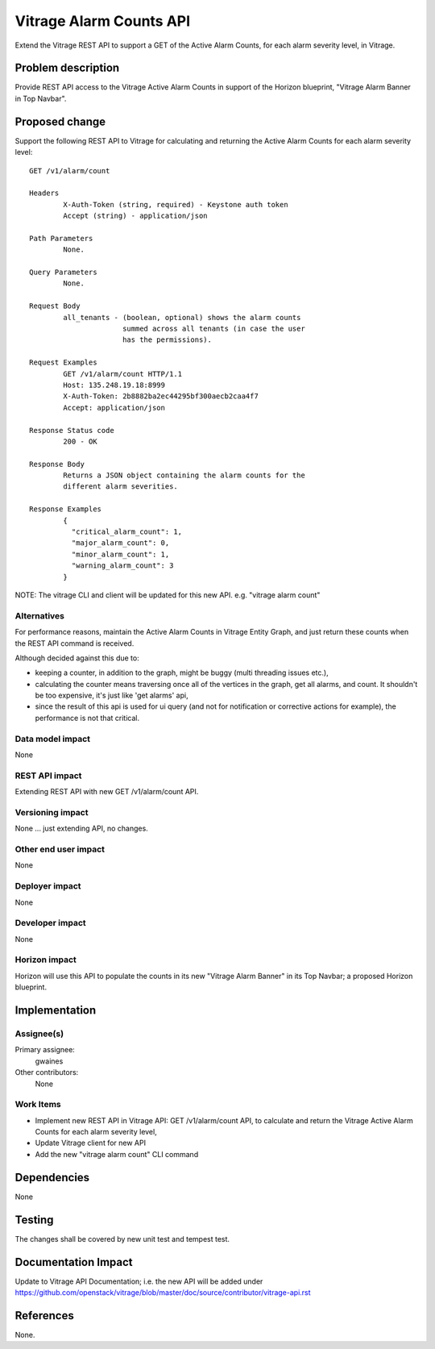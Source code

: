 ..
 This work is licensed under a Creative Commons Attribution 3.0 Unported
 License.

 http://creativecommons.org/licenses/by/3.0/legalcode

========================
Vitrage Alarm Counts API
========================

Extend the Vitrage REST API to support a GET of the Active Alarm Counts, for
each alarm severity level, in Vitrage.


Problem description
===================
Provide REST API access to the Vitrage Active Alarm Counts in support of the
Horizon blueprint, "Vitrage Alarm Banner in Top Navbar".


Proposed change
===============
Support the following REST API to Vitrage for calculating and returning
the Active Alarm Counts for each alarm severity level::

	GET /v1/alarm/count

	Headers
		X-Auth-Token (string, required) - Keystone auth token
		Accept (string) - application/json

	Path Parameters
		None.

	Query Parameters
		None.

	Request Body
		all_tenants - (boolean, optional) shows the alarm counts
                              summed across all tenants (in case the user
			      has the permissions).

	Request Examples
		GET /v1/alarm/count HTTP/1.1
		Host: 135.248.19.18:8999
		X-Auth-Token: 2b8882ba2ec44295bf300aecb2caa4f7
		Accept: application/json

	Response Status code
		200 - OK

	Response Body
		Returns a JSON object containing the alarm counts for the
		different alarm severities.

	Response Examples
		{
		  "critical_alarm_count": 1,
		  "major_alarm_count": 0,
		  "minor_alarm_count": 1,
		  "warning_alarm_count": 3
		}

NOTE: The vitrage CLI and client will be updated for this new API.
e.g. "vitrage alarm count"



Alternatives
------------
For performance reasons, maintain the Active Alarm Counts in Vitrage Entity
Graph, and just return these counts when the REST API command is received.

Although decided against this due to:

- keeping a counter, in addition to the graph, might be buggy (multi threading
  issues etc.),
- calculating the counter means traversing once all of the vertices in the graph,
  get all alarms, and count. It shouldn't be too expensive, it's just like
  'get alarms' api,
- since the result of this api is used for ui query (and not for notification or
  corrective actions for example), the performance is not that critical.

Data model impact
-----------------
None

REST API impact
---------------
Extending REST API with new GET /v1/alarm/count API.

Versioning impact
-----------------
None ... just extending API, no changes.

Other end user impact
---------------------
None

Deployer impact
---------------
None

Developer impact
----------------
None

Horizon impact
--------------
Horizon will use this API to populate the counts in its new "Vitrage
Alarm Banner" in its Top Navbar; a proposed Horizon blueprint.



Implementation
==============

Assignee(s)
-----------
Primary assignee:
  gwaines

Other contributors:
  None

Work Items
----------
- Implement new REST API in Vitrage API:  GET /v1/alarm/count API,
  to calculate and return the Vitrage Active Alarm Counts for each
  alarm severity level,
- Update Vitrage client for new API
- Add the new "vitrage alarm count" CLI command


Dependencies
============
None


Testing
=======
The changes shall be covered by new unit test and tempest test.


Documentation Impact
====================
Update to Vitrage API Documentation; i.e. the new API will be added under
https://github.com/openstack/vitrage/blob/master/doc/source/contributor/vitrage-api.rst


References
==========
None.

